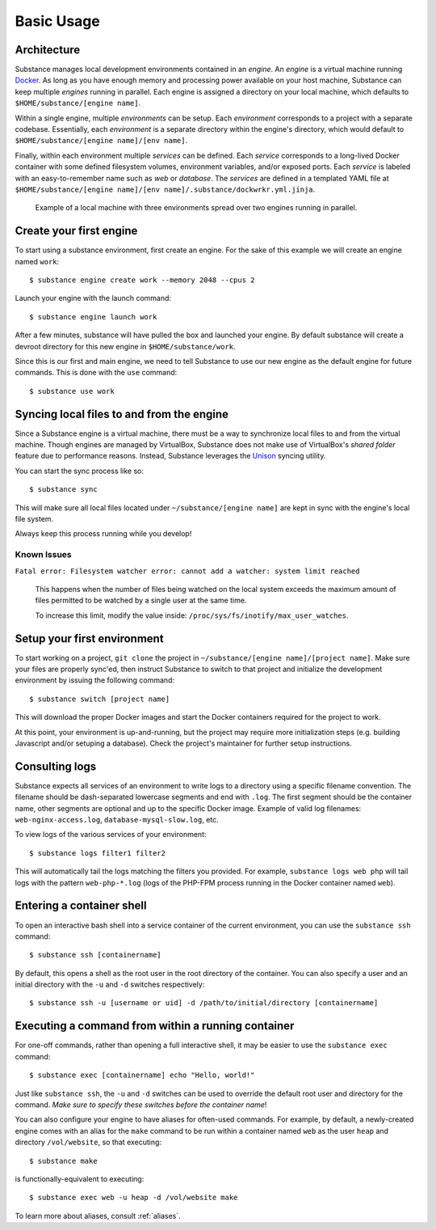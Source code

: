 Basic Usage
===========

Architecture
------------

Substance manages local development environments contained in an *engine*. An
*engine* is a virtual machine running `Docker`_. As long as you have enough
memory and processing power available on your host machine, Substance can keep
multiple *engines* running in parallel. Each engine is assigned a directory on
your local machine, which defaults to ``$HOME/substance/[engine name]``.

Within a single engine, multiple *environments* can be setup. Each
*environment* corresponds to a project with a separate codebase. Essentially,
each *environment* is a separate directory within the engine's directory, which
would default to ``$HOME/substance/[engine name]/[env name]``.

Finally, within each environment multiple *services* can be defined. Each
*service* corresponds to a long-lived Docker container with some defined
filesystem volumes, environment variables, and/or exposed ports. Each *service*
is labeled with an easy-to-remember name such as `web` or `database`. The
*services* are defined in a templated YAML file at ``$HOME/substance/[engine
name]/[env name]/.substance/dockwrkr.yml.jinja``.

.. figure:: _static/architecture.svg

   Example of a local machine with three environments spread over two engines
   running in parallel.

Create your first engine
------------------------

To start using a substance environment, first create an engine. For the sake of
this example we will create an engine named ``work``::

  $ substance engine create work --memory 2048 --cpus 2

Launch your engine with the launch command::

  $ substance engine launch work

After a few minutes, substance will have pulled the box and launched your
engine. By default substance will create a devroot directory for this new
engine in ``$HOME/substance/work``.

Since this is our first and main engine, we need to tell Substance to use our
new engine as the default engine for future commands. This is done with the
``use`` command::

  $ substance use work

Syncing local files to and from the engine
------------------------------------------

Since a Substance engine is a virtual machine, there must be a way to
synchronize local files to and from the virtual machine. Though engines are
managed by VirtualBox, Substance does not make use of VirtualBox's *shared
folder* feature due to performance reasons. Instead, Substance leverages the
`Unison`_ syncing utility.

You can start the sync process like so::

  $ substance sync

This will make sure all local files located under ``~/substance/[engine name]``
are kept in sync with the engine's local file system.

Always keep this process running while you develop!

Known Issues
^^^^^^^^^^^

``Fatal error: Filesystem watcher error: cannot add a watcher: system limit reached``

  This happens when the number of files being watched on the local system exceeds the
  maximum amount of files permitted to be watched by a single user at the same time.
  
  To increase this limit, modify the value inside: ``/proc/sys/fs/inotify/max_user_watches``.

Setup your first environment
----------------------------

To start working on a project, ``git clone`` the project in
``~/substance/[engine name]/[project name]``. Make sure your files are properly
sync'ed, then instruct Substance to switch to that project and initialize the
development environment by issuing the following command::

  $ substance switch [project name]

This will download the proper Docker images and start the Docker containers
required for the project to work.

At this point, your environment is up-and-running, but the project may require
more initialization steps (e.g. building Javascript and/or setuping
a database). Check the project's maintainer for further setup instructions.

Consulting logs
---------------

Substance expects all services of an environment to write logs to a directory
using a specific filename convention. The filename should be dash-separated
lowercase segments and end with ``.log``. The first segment should be the
container name, other segments are optional and up to the specific Docker
image. Example of valid log filenames: ``web-nginx-access.log``,
``database-mysql-slow.log``, etc.

To view logs of the various services of your environment::

  $ substance logs filter1 filter2

This will automatically tail the logs matching the filters you provided. For
example, ``substance logs web php`` will tail logs with the pattern
``web-php-*.log`` (logs of the PHP-FPM process running in the Docker container
named ``web``).

Entering a container shell
--------------------------

To open an interactive bash shell into a service container of the current
environment, you can use the ``substance ssh`` command::

  $ substance ssh [containername]

By default, this opens a shell as the root user in the root directory of the
container. You can also specify a user and an initial directory with the ``-u``
and ``-d`` switches respectively::

  $ substance ssh -u [username or uid] -d /path/to/initial/directory [containername]

Executing a command from within a running container
---------------------------------------------------

For one-off commands, rather than opening a full interactive shell, it may be
easier to use the ``substance exec`` command::

  $ substance exec [containername] echo "Hello, world!"

Just like ``substance ssh``, the ``-u`` and ``-d`` switches can be used to
override the default root user and directory for the command. *Make sure to
specify these switches before the container name*!

You can also configure your engine to have aliases for often-used commands. For
example, by default, a newly-created engine comes with an alias for the
``make`` command to be run within a container named ``web`` as the user
``heap`` and directory ``/vol/website``, so that executing::

  $ substance make

is functionally-equivalent to executing::

  $ substance exec web -u heap -d /vol/website make

To learn more about aliases, consult :ref:`aliases`.

.. _Docker: https://www.docker.com/
.. _Unison: https://www.cis.upenn.edu/~bcpierce/unison/

